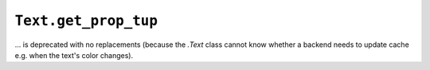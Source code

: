 ``Text.get_prop_tup``
~~~~~~~~~~~~~~~~~~~~~
... is deprecated with no replacements (because the `.Text` class cannot know
whether a backend needs to update cache e.g. when the text's color changes).
